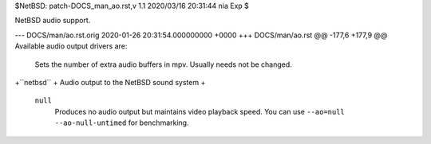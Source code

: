 $NetBSD: patch-DOCS_man_ao.rst,v 1.1 2020/03/16 20:31:44 nia Exp $

NetBSD audio support.

--- DOCS/man/ao.rst.orig	2020-01-26 20:31:54.000000000 +0000
+++ DOCS/man/ao.rst
@@ -177,6 +177,9 @@ Available audio output drivers are:
         Sets the number of extra audio buffers in mpv. Usually needs not be
         changed.
 
+``netbsd``
+    Audio output to the NetBSD sound system
+
 ``null``
     Produces no audio output but maintains video playback speed. You can use
     ``--ao=null --ao-null-untimed`` for benchmarking.
